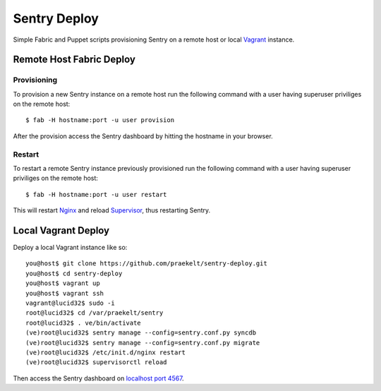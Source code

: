 Sentry Deploy
=============

Simple Fabric and Puppet scripts provisioning Sentry on a remote host or local `Vagrant <http://http://vagrantup.com/>`_ instance.

Remote Host Fabric Deploy
-------------------------

Provisioning
++++++++++++
To provision a new Sentry instance on a remote host run the following command with a user having superuser priviliges on the remote host:: 
    
    $ fab -H hostname:port -u user provision

After the provision access the Sentry dashboard by hitting the hostname in your browser.

Restart
+++++++
To restart a remote Sentry instance previously provisioned run the following command with a user having superuser priviliges on the remote host:: 
    
    $ fab -H hostname:port -u user restart

This will restart `Nginx <http://wiki.nginx.org/Main>`_ and reload `Supervisor <http://supervisord.org/>`_, thus restarting Sentry.


Local Vagrant Deploy
--------------------
Deploy a local Vagrant instance like so::
    
    you@host$ git clone https://github.com/praekelt/sentry-deploy.git
    you@host$ cd sentry-deploy
    you@host$ vagrant up
    you@host$ vagrant ssh
    vagrant@lucid32$ sudo -i
    root@lucid32$ cd /var/praekelt/sentry
    root@lucid32$ . ve/bin/activate
    (ve)root@lucid32$ sentry manage --config=sentry.conf.py syncdb
    (ve)root@lucid32$ sentry manage --config=sentry.conf.py migrate
    (ve)root@lucid32$ /etc/init.d/nginx restart
    (ve)root@lucid32$ supervisorctl reload

Then access the Sentry dashboard on `localhost port 4567 <http://localhost:4567/1/>`_.

